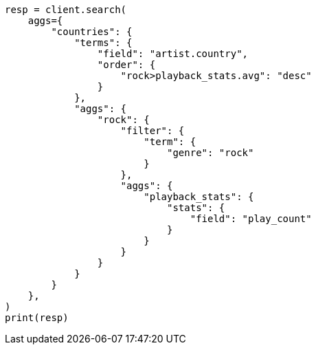 // This file is autogenerated, DO NOT EDIT
// aggregations/bucket/terms-aggregation.asciidoc:338

[source, python]
----
resp = client.search(
    aggs={
        "countries": {
            "terms": {
                "field": "artist.country",
                "order": {
                    "rock>playback_stats.avg": "desc"
                }
            },
            "aggs": {
                "rock": {
                    "filter": {
                        "term": {
                            "genre": "rock"
                        }
                    },
                    "aggs": {
                        "playback_stats": {
                            "stats": {
                                "field": "play_count"
                            }
                        }
                    }
                }
            }
        }
    },
)
print(resp)
----
